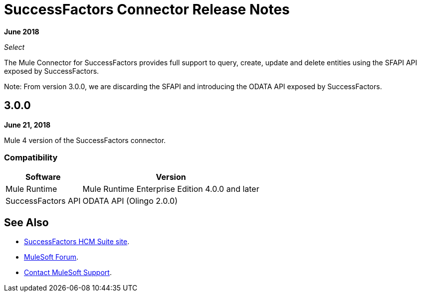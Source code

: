 = SuccessFactors Connector Release Notes
:keywords: release notes, connector, sap, successfactors

*June 2018*

_Select_

The Mule Connector for SuccessFactors provides full support to query, create, update and delete entities using the SFAPI API exposed by SuccessFactors.

Note: From version 3.0.0, we are discarding the SFAPI and introducing the ODATA API exposed by SuccessFactors.

== 3.0.0

*June 21, 2018*

Mule 4 version of the SuccessFactors connector.

=== Compatibility

[%header%autowidth]
|===
|Software |Version
|Mule Runtime | Mule Runtime Enterprise Edition 4.0.0 and later
|SuccessFactors API | ODATA API (Olingo 2.0.0)
|===

== See Also

* https://help.sap.com/cloud4hr[SuccessFactors HCM Suite site].
* https://forums.mulesoft.com[MuleSoft Forum].
* https://support.mulesoft.com[Contact MuleSoft Support].
